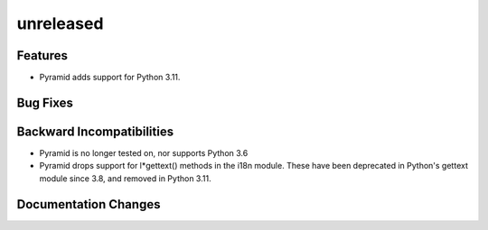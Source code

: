 unreleased
==========

Features
--------

- Pyramid adds support for Python 3.11.

Bug Fixes
---------

Backward Incompatibilities
--------------------------

- Pyramid is no longer tested on, nor supports Python 3.6
- Pyramid drops support for l*gettext() methods in the i18n module.
  These have been deprecated in Python's gettext module since 3.8, and
  removed in Python 3.11.

Documentation Changes
---------------------
